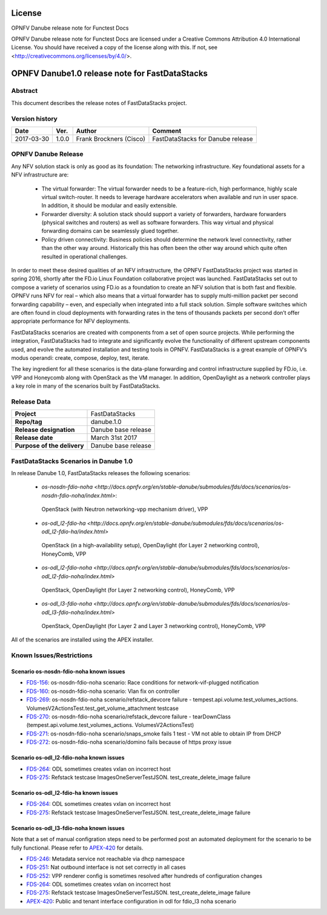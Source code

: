 .. This work is licensed under a Creative Commons
.. Attribution 4.0 International License.
.. SPDX-License-Identifier: CC-BY-4.0

=======
License
=======

OPNFV Danube release note for Functest Docs

OPNFV Danube release note for Functest Docs
are licensed under a Creative Commons Attribution 4.0 International License.
You should have received a copy of the license along with this.
If not, see <http://creativecommons.org/licenses/by/4.0/>.

===============================================
OPNFV Danube1.0 release note for FastDataStacks
===============================================

Abstract
========

This document describes the release notes of FastDataStacks project.


Version history
===============

+------------+----------+------------------+---------------------------+
| **Date**   | **Ver.** | **Author**       | **Comment**               |
|            |          |                  |                           |
+------------+----------+------------------+---------------------------+
| 2017-03-30 | 1.0.0    | Frank Brockners  | FastDataStacks for Danube |
|            |          | (Cisco)          | release                   |
+------------+----------+------------------+---------------------------+


OPNFV Danube Release
======================


Any NFV solution stack is only as good as its foundation: The networking
infrastructure. Key foundational assets for a NFV infrastructure are:

 * The virtual forwarder: The virtual forwarder needs to be a feature-rich, high
   performance, highly scale virtual switch-router. It needs to leverage hardware
   accelerators when available and run in user space. In addition, it should be
   modular and easily extensible.

 * Forwarder diversity: A solution stack should
   support a variety of forwarders, hardware forwarders (physical switches and
   routers) as well as software forwarders. This way virtual and physical
   forwarding domains can be seamlessly glued together.

 * Policy driven connectivity: Business policies should determine the network level
   connectivity, rather than the other way around. Historically this has often
   been the other way around which quite often resulted in operational
   challenges.

In order to meet these desired qualities of an NFV infrastructure, the OPNFV
FastDataStacks project was started in spring 2016, shortly after the FD.io
Linux Foundation collaborative project was launched. FastDataStacks set out to
compose a variety of scenarios using FD.io as a foundation to create an NFV
solution that is both fast and flexible. OPNFV runs NFV for real – which also
means that a virtual forwarder has to supply multi-million packet per second
forwarding capability – even, and especially when integrated into a full stack
solution. Simple software switches which are often found in cloud deployments
with forwarding rates in the tens of thousands packets per second don’t offer
appropriate performance for NFV deployments.

FastDataStacks scenarios are created with components from a set of open source
projects. While performing the integration, FastDataStacks had to integrate
and significantly evolve the functionality of different upstream components
used, and evolve the automated installation and testing tools in OPNFV.
FastDataStacks is a great example of OPNFV’s modus operandi: create, compose,
deploy, test, iterate.

The key ingredient for all these scenarios is the data-plane forwarding and
control infrastructure supplied by FD.io, i.e. VPP and Honeycomb along with
OpenStack as the VM manager. In addition, OpenDaylight as a network controller
plays a key role in many of the scenarios built by FastDataStacks.

Release Data
============

+--------------------------------------+--------------------------------------+
| **Project**                          | FastDataStacks                       |
|                                      |                                      |
+--------------------------------------+--------------------------------------+
| **Repo/tag**                         | danube.1.0                           |
|                                      |                                      |
+--------------------------------------+--------------------------------------+
| **Release designation**              | Danube base release                  |
|                                      |                                      |
+--------------------------------------+--------------------------------------+
| **Release date**                     | March 31st 2017                      |
|                                      |                                      |
+--------------------------------------+--------------------------------------+
| **Purpose of the delivery**          | Danube base release                  |
|                                      |                                      |
+--------------------------------------+--------------------------------------+

FastDataStacks Scenarios in Danube 1.0
======================================

In release Danube 1.0, FastDataStacks releases the following scenarios:

 * `os-nosdn-fdio-noha <http://docs.opnfv.org/en/stable-danube/submodules/fds/docs/scenarios/os-nosdn-fdio-noha/index.html>`:
  OpenStack (with Neutron networking-vpp mechanism driver), VPP
 * `os-odl_l2-fdio-ha <http://docs.opnfv.org/en/stable-danube/submodules/fds/docs/scenarios/os-odl_l2-fdio-ha/index.html>`
  OpenStack (in a high-availability setup),
  OpenDaylight (for Layer 2 networking control),
  HoneyComb, VPP
 * `os-odl_l2-fdio-noha <http://docs.opnfv.org/en/stable-danube/submodules/fds/docs/scenarios/os-odl_l2-fdio-noha/index.html>`
  OpenStack, OpenDaylight (for Layer 2 networking control),
  HoneyComb, VPP
 * `os-odl_l3-fdio-noha <http://docs.opnfv.org/en/stable-danube/submodules/fds/docs/scenarios/os-odl_l3-fdio-noha/index.html>`
  OpenStack, OpenDaylight (for Layer 2 and Layer 3 networking control),
  HoneyComb, VPP

All of the scenarios are installed using the APEX installer.

Known Issues/Restrictions
=========================

Scenario os-nosdn-fdio-noha known issues
----------------------------------------

* `FDS-156 <https://jira.opnfv.org/browse/FDS-156>`_:
  os-nosdn-fdio-noha scenario:
  Race conditions for network-vif-plugged notification
* `FDS-160 <https://jira.opnfv.org/browse/FDS-160>`_:
  os-nosdn-fdio-noha scenario: Vlan fix on controller
* `FDS-269 <https://jira.opnfv.org/browse/FDS-269>`_:
  os-nosdn-fdio-noha scenario/refstack_devcore failure
  - tempest.api.volume.test_volumes_actions.
  VolumesV2ActionsTest.test_get_volume_attachment testcase
* `FDS-270 <https://jira.opnfv.org/browse/FDS-270>`_:
  os-nosdn-fdio-noha scenario/refstack_devcore failure -
  tearDownClass (tempest.api.volume.test_volumes_actions.
  VolumesV2ActionsTest)
* `FDS-271 <https://jira.opnfv.org/browse/FDS-271>`_:
  os-nosdn-fdio-noha scenario/snaps_smoke fails 1 test -
  VM not able to obtain IP from DHCP
* `FDS-272 <https://jira.opnfv.org/browse/FDS-272>`_:
  os-nosdn-fdio-noha scenario/domino fails because
  of https proxy issue


Scenario os-odl_l2-fdio-noha known issues
-----------------------------------------

* `FDS-264 <https://jira.opnfv.org/browse/FDS-264>`_:
  ODL sometimes creates vxlan on incorrect host
* `FDS-275 <https://jira.opnfv.org/browse/FDS-275>`_:
  Refstack testcase ImagesOneServerTestJSON.
  test_create_delete_image failure

Scenario os-odl_l2-fdio-ha known issues
---------------------------------------

* `FDS-264 <https://jira.opnfv.org/browse/FDS-264>`_:
  ODL sometimes creates vxlan on incorrect host
* `FDS-275 <https://jira.opnfv.org/browse/FDS-275>`_:
  Refstack testcase ImagesOneServerTestJSON.
  test_create_delete_image failure

Scenario os-odl_l3-fdio-noha known issues
-----------------------------------------

Note that a set of manual configration steps need to be performed
post an automated deployment for the scenario to be fully functional.
Please refer to `APEX-420 <https://jira.opnfv.org/browse/APEX-420>`_
for details.

* `FDS-246 <https://jira.opnfv.org/browse/FDS-246>`_:
  Metadata service not reachable via dhcp namespace
* `FDS-251 <https://jira.opnfv.org/browse/FDS-251>`_:
  Nat outbound interface is not set correctly in all cases
* `FDS-252 <https://jira.opnfv.org/browse/FDS-252>`_:
  VPP renderer config is sometimes resolved after
  hundreds of configuration changes
* `FDS-264 <https://jira.opnfv.org/browse/FDS-264>`_:
  ODL sometimes creates vxlan on incorrect host
* `FDS-275 <https://jira.opnfv.org/browse/FDS-275>`_:
  Refstack testcase ImagesOneServerTestJSON.
  test_create_delete_image failure
* `APEX-420 <https://jira.opnfv.org/browse/APEX-420>`_:
  Public and tenant interface configuration in odl for
  fdio_l3 noha scenario

